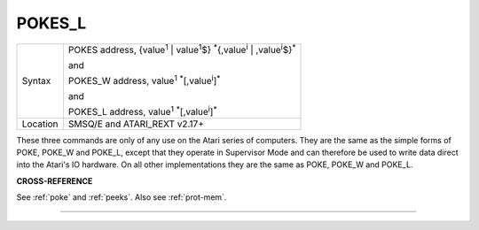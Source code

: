 ..  _pokes-l:

POKES\_L
========

+----------+------------------------------------------------------------------------------------------------------------------------+
| Syntax   | POKES address, {value\ :sup:`1` \| value\ :sup:`1`\ $} :sup:`\*`\ {,value\ :sup:`i` \| ,value\ :sup:`i`\ $}\ :sup:`\*` |
|          |                                                                                                                        |
|          | and                                                                                                                    |
|          |                                                                                                                        |
|          | POKES\_W address, value\ :sup:`1` :sup:`\*`\ [,value\ :sup:`i`]\ :sup:`\*`\                                            |
|          |                                                                                                                        |
|          | and                                                                                                                    |
|          |                                                                                                                        |
|          | POKES\_L address, value\ :sup:`1` :sup:`\*`\ [,value\ :sup:`i`]\ :sup:`\*`\                                            |
+----------+------------------------------------------------------------------------------------------------------------------------+
| Location | SMSQ/E and ATARI\_REXT v2.17+                                                                                          |
+----------+------------------------------------------------------------------------------------------------------------------------+

These three commands are only of any use on the Atari series of
computers. They are the same as the simple forms of POKE, POKE\_W and
POKE\_L, except that they operate in Supervisor Mode and can therefore
be used to write data direct into the Atari's IO hardware. On all other
implementations they are the same as POKE, POKE\_W
and POKE\_L.

**CROSS-REFERENCE**

See :ref:`poke` and :ref:`peeks`.
Also see :ref:`prot-mem`.

--------------


